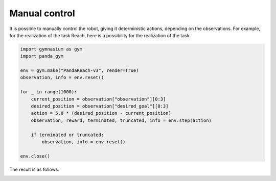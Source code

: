 .. _manual_control:

Manual control
==============

It is possible to manually control the robot, giving it deterministic actions, depending on the observations. For example, for the realization of the task Reach, here is a possibility for the realization of the task.

.. code-block:: python

    import gymnasium as gym
    import panda_gym

    env = gym.make("PandaReach-v3", render=True)
    observation, info = env.reset()

    for _ in range(1000):
        current_position = observation["observation"][0:3]
        desired_position = observation["desired_goal"][0:3]
        action = 5.0 * (desired_position - current_position)
        observation, reward, terminated, truncated, info = env.step(action)

        if terminated or truncated:
            observation, info = env.reset()

    env.close()

The result is as follows.

.. image:: https://gallouedec.com/uploads/img/manual_reach.png
  :alt: Manual push rendering